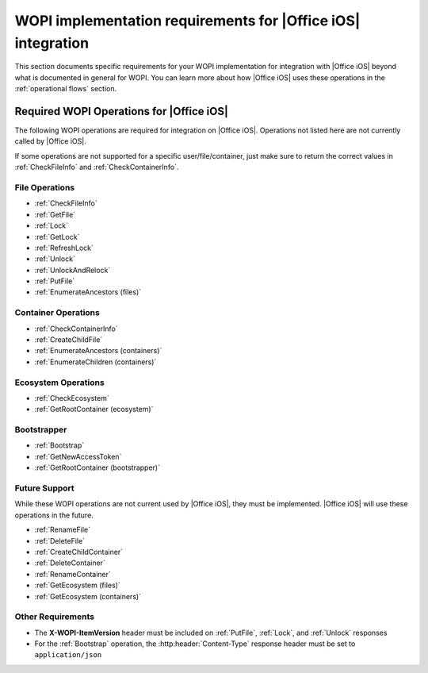 
..  _requirements:

WOPI implementation requirements for |Office iOS| integration
=============================================================

This section documents specific requirements for your WOPI implementation for integration with |Office iOS| beyond
what is documented in general for WOPI. You can learn more about how |Office iOS| uses these operations in the :ref:`operational flows` section. 


Required WOPI Operations for |Office iOS|
-----------------------------------------

The following WOPI operations are required for integration on |Office iOS|. Operations not listed here are not 
currently called by |Office iOS|. 

If some operations are not supported for a specific user/file/container, just make sure to return the correct values 
in :ref:`CheckFileInfo` and :ref:`CheckContainerInfo`.


File Operations
~~~~~~~~~~~~~~~

* :ref:`CheckFileInfo`
* :ref:`GetFile`
* :ref:`Lock`
* :ref:`GetLock`
* :ref:`RefreshLock`
* :ref:`Unlock`
* :ref:`UnlockAndRelock`
* :ref:`PutFile`
* :ref:`EnumerateAncestors (files)`


Container Operations
~~~~~~~~~~~~~~~~~~~~

* :ref:`CheckContainerInfo`
* :ref:`CreateChildFile`
* :ref:`EnumerateAncestors (containers)`
* :ref:`EnumerateChildren (containers)`


Ecosystem Operations
~~~~~~~~~~~~~~~~~~~~

* :ref:`CheckEcosystem`
* :ref:`GetRootContainer (ecosystem)`


Bootstrapper
~~~~~~~~~~~~

* :ref:`Bootstrap`
* :ref:`GetNewAccessToken`
* :ref:`GetRootContainer (bootstrapper)`


Future Support
~~~~~~~~~~~~~~

While these WOPI operations are not current used by |Office iOS|, they must be implemented. |Office iOS| will use
these operations in the future.

* :ref:`RenameFile`
* :ref:`DeleteFile`
* :ref:`CreateChildContainer`
* :ref:`DeleteContainer`
* :ref:`RenameContainer`
* :ref:`GetEcosystem (files)`
* :ref:`GetEcosystem (containers)`


Other Requirements
~~~~~~~~~~~~~~~~~~

* The **X-WOPI-ItemVersion** header must be included on :ref:`PutFile`, :ref:`Lock`, and :ref:`Unlock` responses
* For the :ref:`Bootstrap` operation, the :http:header:`Content-Type` response header must be set to
  ``application/json``
